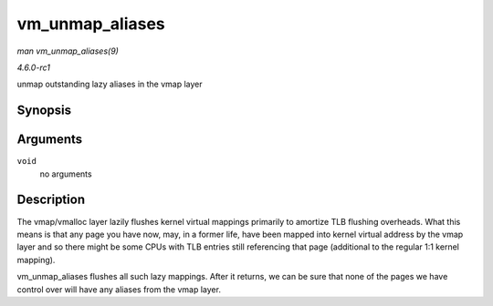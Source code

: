 
.. _API-vm-unmap-aliases:

================
vm_unmap_aliases
================

*man vm_unmap_aliases(9)*

*4.6.0-rc1*

unmap outstanding lazy aliases in the vmap layer


Synopsis
========

.. c:function:: void vm_unmap_aliases( void )

Arguments
=========

``void``
    no arguments


Description
===========

The vmap/vmalloc layer lazily flushes kernel virtual mappings primarily to amortize TLB flushing overheads. What this means is that any page you have now, may, in a former life,
have been mapped into kernel virtual address by the vmap layer and so there might be some CPUs with TLB entries still referencing that page (additional to the regular 1:1 kernel
mapping).

vm_unmap_aliases flushes all such lazy mappings. After it returns, we can be sure that none of the pages we have control over will have any aliases from the vmap layer.
